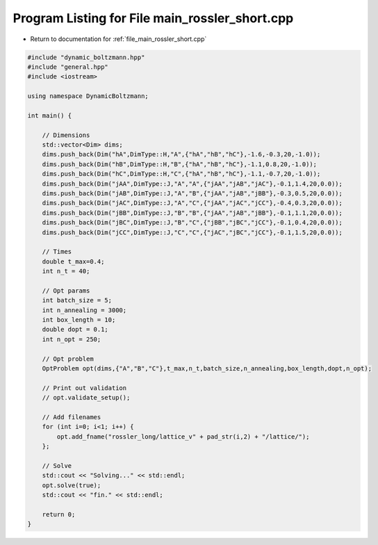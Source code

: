 
.. _program_listing_file_main_rossler_short.cpp:

Program Listing for File main_rossler_short.cpp
===============================================

- Return to documentation for :ref:`file_main_rossler_short.cpp`

.. code-block:: cpp

   #include "dynamic_boltzmann.hpp"
   #include "general.hpp"
   #include <iostream>
   
   using namespace DynamicBoltzmann;
   
   int main() {    
   
       // Dimensions
       std::vector<Dim> dims;
       dims.push_back(Dim("hA",DimType::H,"A",{"hA","hB","hC"},-1.6,-0.3,20,-1.0));
       dims.push_back(Dim("hB",DimType::H,"B",{"hA","hB","hC"},-1.1,0.8,20,-1.0));
       dims.push_back(Dim("hC",DimType::H,"C",{"hA","hB","hC"},-1.1,-0.7,20,-1.0));
       dims.push_back(Dim("jAA",DimType::J,"A","A",{"jAA","jAB","jAC"},-0.1,1.4,20,0.0));
       dims.push_back(Dim("jAB",DimType::J,"A","B",{"jAA","jAB","jBB"},-0.3,0.5,20,0.0));
       dims.push_back(Dim("jAC",DimType::J,"A","C",{"jAA","jAC","jCC"},-0.4,0.3,20,0.0));
       dims.push_back(Dim("jBB",DimType::J,"B","B",{"jAA","jAB","jBB"},-0.1,1.1,20,0.0));
       dims.push_back(Dim("jBC",DimType::J,"B","C",{"jBB","jBC","jCC"},-0.1,0.4,20,0.0));
       dims.push_back(Dim("jCC",DimType::J,"C","C",{"jAC","jBC","jCC"},-0.1,1.5,20,0.0));
   
       // Times
       double t_max=0.4;
       int n_t = 40;
   
       // Opt params
       int batch_size = 5;
       int n_annealing = 3000;
       int box_length = 10;
       double dopt = 0.1;
       int n_opt = 250;
       
       // Opt problem
       OptProblem opt(dims,{"A","B","C"},t_max,n_t,batch_size,n_annealing,box_length,dopt,n_opt);
   
       // Print out validation
       // opt.validate_setup();
   
       // Add filenames
       for (int i=0; i<1; i++) {
           opt.add_fname("rossler_long/lattice_v" + pad_str(i,2) + "/lattice/");
       };
   
       // Solve
       std::cout << "Solving..." << std::endl;
       opt.solve(true);
       std::cout << "fin." << std::endl;
   
       return 0;
   }
